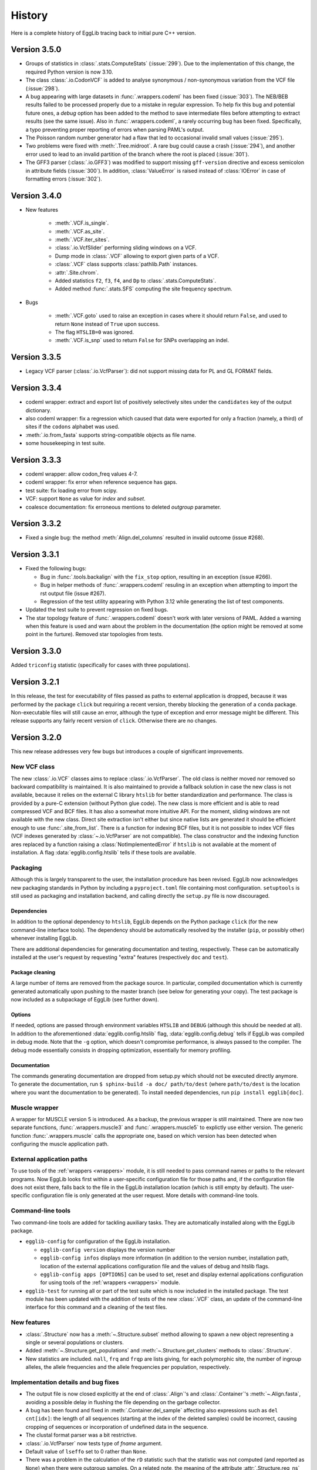 *******
History
*******

Here is a complete history of EggLib tracing back to initial pure C++
version.

=============
Version 3.5.0
=============

* Groups of statistics in :class:`.stats.ComputeStats` (:issue:`299`).
  Due to the implementation of this change, the required Python version
  is now 3.10.

* The class :class:`.io.CodonVCF` is added to analyse synonymous /
  non-synonymous variation from the VCF file (:issue:`298`).

* A bug appearing with large datasets in :func:`.wrappers.codeml` has
  been fixed (:issue:`303`). The NEB/BEB results failed to be processed
  properly due to a mistake in regular expression. To help fix this bug
  and potential future ones, a *debug* option has been added to the
  method to save intermediate files before attempting to extract results
  (see the same issue). Also in :func:`.wrappers.codeml`, a rarely
  occurring bug has been fixed. Specifically, a typo preventing proper
  reporting of errors when parsing PAML's output.

* The Poisson random number generator had a flaw that led to occasional
  invalid small values (:issue:`295`).

* Two problems were fixed with :meth:`.Tree.midroot`. A rare bug could
  cause a crash (:issue:`294`), and another error used to lead to an
  invalid partition of the branch where the root is placed
  (:issue:`301`).

* The GFF3 parser (:class:`.io.GFF3`) was modified to support missing
  ``gff-version`` directive and excess semicolon in attribute fields
  (:issue:`300`). In addition, :class:`ValueError` is raised instead of
  :class:`IOError` in case of formatting errors (:issue:`302`). 

=============
Version 3.4.0
=============

* New features

    * :meth:`.VCF.is_single`.
    * :meth:`.VCF.as_site`.
    * :meth:`.VCF.iter_sites`.
    * :class:`.io.VcfSlider` performing sliding windows on a VCF.
    * Dump mode in :class:`.VCF` allowing to export given parts of a
      VCF.
    * :class:`.VCF` class supports :class:`pathlib.Path` instances.
    * :attr:`.Site.chrom`.
    * Added statistics ``f2``, ``f3``, ``f4``, and ``Dp`` to
      :class:`.stats.ComputeStats`.
    * Added method :func:`.stats.SFS` computing the site frequency
      spectrum.

* Bugs

    * :meth:`.VCF.goto` used to raise an exception in cases where it
      should return ``False``, and used to return ``None`` instead of
      ``True`` upon success.
    * The flag ``HTSLIB=0`` was ignored.
    * :meth:`.VCF.is_snp` used to return ``False`` for SNPs overlapping
      an indel.


=============
Version 3.3.5
=============

* Legacy VCF parser (:class:`.io.VcfParser`): did not support missing
  data for PL and GL FORMAT fields.

=============
Version 3.3.4
=============

* codeml wrapper: extract and export list of positively selectively
  sites under the ``candidates`` key of the output dictionary.

* also codeml wrapper: fix a regression which caused that data were
  exported for only a fraction (namely, a third) of sites if the
  ``codons`` alphabet was used.

* :meth:`.io.from_fasta` supports string-compatible objects as file
  name.

* some housekeeping in test suite.

=============
Version 3.3.3
=============

* codeml wrapper: allow codon_freq values 4-7.

* codeml wrapper: fix error when reference sequence has gaps.

* test suite: fix loading error from scipy.

* VCF: support ``None`` as value for *index* and *subset*.

* coalesce documentation: fix erroneous mentions to deleted *outgroup*
  parameter.

=============
Version 3.3.2
=============

* Fixed a single bug: the method :meth:`Align.del_columns` resulted in
  invalid outcome (issue #268).

=============
Version 3.3.1
=============

* Fixed the following bugs:

  * Bug in :func:`.tools.backalign` with the ``fix_stop`` option,
    resulting in an exception (issue #266).
  * Bug in helper methods of :func:`.wrappers.codeml` resuling in an
    exception when attempting to import the rst output file  (issue
    #267).
  * Regression of the test utility appearing with Python 3.12 while 
    generating the list of test components.

* Updated the test suite to prevent regression on fixed bugs.

* The star topology feature of :func:`.wrappers.codeml` doesn't work with
  later versions of PAML. Added a warning when this feature is used and
  warn about the problem in the documentation (the option might be
  removed at some point in the furture). Removed star topologies from
  tests.

=============
Version 3.3.0
=============

Added ``triconfig`` statistic (specifically for cases with three
populations).

=============
Version 3.2.1
=============

In this release, the test for executability of files passed as paths to
external application is dropped, because it was performed by the package
``click`` but requiring a recent version, thereby blocking the
generation of a ``conda`` package. Non-executable files will still cause
an error, although the type of exception and error message might be
different. This release supports any fairly recent version of ``click``.
Otherwise there are no changes.

=============
Version 3.2.0
=============

This new release addresses very few bugs but introduces a couple of
significant improvements.

-------------
New VCF class
-------------

The new :class:`.io.VCF` classes aims to replace :class:`.io.VcfParser`.
The old class is neither moved nor removed so backward compatibility is 
maintained. It is also maintained to provide a fallback solution in 
case the new class is not available, because it relies on the external 
C library ``htslib`` for better standardization and performance. The class 
is provided by a pure-C extension (without Python glue code). The new 
class is more efficient and is able to read compressed VCF and BCF
files. It has also a somewhat more intuitive API. For the moment, 
sliding windows are not available with the new class. Direct site 
extraction isn't either but since native lists are generated it should 
be efficient enough to use :func:`.site_from_list`. There is a function
for indexing BCF files, but it is not possible to index VCF files (VCF
indexes generated by :class:`~.io.VcfParser` are not compatible).
The class constructor and the indexing function ares replaced by a
function raising a :class:`NotImplementedError` if ``htslib`` is not
available at the moment of installation. A flag
:data:`egglib.config.htslib` tells if these tools are available.

---------
Packaging
---------

Although this is largely transparent to the user, the installation
procedure has been revised. EggLib now acknowledges new packaging
standards in Python by including a ``pyproject.toml`` file containing
most configuration. ``setuptools`` is still used as packaging and
installation backend, and calling directly the ``setup.py`` file is now
discouraged.

Dependencies
------------

In addition to the optional dependency to ``htslib``, EggLib depends on the
Python package ``click`` (for the new command-line interface tools). The
dependency should be automatically resolved by the installer (``pip``,
or possibly other) whenever installing EggLib.

There are additional dependencies for generating documentation and
testing, respectively. These can be automatically installed at the
user's request by requesting "extra" features (respectively ``doc`` and
``test``).

Package cleaning
----------------

A large number of items are removed from the package source. In
particular, compiled documentation which is currently generated
automatically upon pushing to the master branch (see below for
generating your copy). The test package is now included as a subpackage
of EggLib (see further down).

Options
-------

If needed, options are passed through environment variables
``HTSLIB`` and ``DEBUG`` (although this should be needed at all). In
addition to the aforementioned :data:`egglib.config.htslib` flag,
:data:`egglib.config.debug` tells if EggLib was compiled in debug mode.
Note that the ``-g`` option, which doesn't compromise performance, is
always passed to the compiler. The debug mode essentially consists in
dropping optimization, essentially for memory profiling.

Documentation
-------------

The commands generating documentation are dropped from setup.py which
should not be executed directly anymore. To generate the documentation,
run ``$ sphinx-build -a doc/ path/to/dest`` (where ``path/to/dest`` is
the location where you want the documentation to be generated). To
install needed dependencies, run ``pip install egglib[doc]``.

--------------
Muscle wrapper
--------------

A wrapper for MUSCLE version 5 is introduced. As a backup, the previous
wrapper is still maintained. There are now two separate functions,
:func:`.wrappers.muscle3` and :func:`.wrappers.muscle5` to explictly
use either version. The generic function :func:`.wrappers.muscle` calls
the appropriate one, based on which version has been detected when
configuring the muscle application path.

--------------------------
External application paths
--------------------------

To use tools of the :ref:`wrappers <wrappers>` module, it is still 
needed to pass command names or paths to the relevant programs. Now 
EggLib looks first within a user-specific configuration file for those 
paths and, if the configuration file does not exist there, falls back 
to the file in the EggLib installation location (which is still empty 
by default). The user-specific configuration file is only generated at 
the user request. More details with command-line tools.

------------------
Command-line tools
------------------

Two command-line tools are added for tackling auxiliary tasks. They
are automatically installed along with the EggLib package.

* ``egglib-config`` for configuration of the EggLib installation.

  * ``egglib-config version`` displays the version number
  * ``egglib-config infos`` displays more information (in addition to
    the version number, installation path, location of the external
    applications configuration file and the values of debug and htslib
    flags.
  * ``egglib-config apps [OPTIONS]`` can be used to set, reset and
    display external applications configuration for using tools of the
    :ref:`wrappers <wrappers>` module.

* ``egglib-test`` for running all or part of the test suite which is
  now included in the installed package. The test module has been
  updated with the addition of tests of the new :class:`.VCF` class, an
  update of the command-line interface for this command and a cleaning
  of the test files.

------------
New features
------------

* :class:`.Structure` now has a :meth:`~.Structure.subset` method
  allowing to spawn a new object representing a single or several
  populations or clusters.

* Added :meth:`~.Structure.get_populations` and
  :meth:`~.Structure.get_clusters` methods to :class:`.Structure`.

* New statistics are included. ``nall``, ``frq`` and ``frqp`` are lists
  giving, for each polymorphic site, the number of ingroup alleles, the
  allele frequencies and the allele frequencies per population,
  respectively.

------------------------------------
Implementation details and bug fixes
------------------------------------

* The output file is now closed explicitly at the end of
  :class:`.Align`'s and :class:`.Container`'s :meth:`~.Align.fasta`,
  avoiding a possible delay in flushing the file depending on the
  garbage collector.

* A bug has been found and fixed in :meth:`.Container.del_sample`
  affecting also expressions such as ``del cnt[idx]``: the length of all
  sequences (starting at the index of the deleted samples) could be
  incorrect, causing cropping of sequences or incorporation of undefined
  data in the sequence.

* The clustal format parser was a bit restrictive.

* :class:`.io.VcfParser` now tests type of *fname* argument.

* Default value of ``lseffo`` set to 0 rather than ``None``.

* There was a problem in the calculation of the ``rD`` statistic such
  that the statistic was not computed (and reported as ``None``) when
  there were outgroup samples. On a related note, the meaning of the
  attribute :attr:`.Structure.req_ns` is changed and
  :attr:`.Structure.req_no` is dropped. This is done without deprecation
  because these members are of limited use at the API level.

* A problem of the GFF3 was fixed: GFF3 files which had `start_codon`
  and `stop_codon` qualifiers with a phase, and `codon_id` or
  `codon_number` qualifiers (all of these at the level of a segment)
  were reported as a formatting error. Incidentally, the line number of
  error messages of the GFF3 parser has been fixed (there was an offset
  of 1).

* New tests found that the iterator :func:`.tools.orf_iter` was not
  working properly, so it has been fully reimplemented. Results of this
  tool and other ORF tools might differ but now they should be more
  reliable. The order of ORFs is also modified.

------------------------------
Changes in makeblastdb wrapper
------------------------------

Due to the evolution of underlying software, we do not enforce backward
compatibility of wrapper tools. The :func:`.wrappers.makeblastdb` is
changed:

* removal of the *gi_mask* and *gi_mask_name* option because, once
  triggered, they caused a difficult to fix error of ``makeblastdb``.

* default of *blastdb_version* upgraded from 4 to 5.

=============
Version 3.1.0
=============

Fixed bugs:

* :func:`.random.normal_bounded` did not process its arguments.

* Relative paths passed as BLAST database were not working.

* If an exception occurred in :meth:`.Align.add_sample` (or :meth:`.Container.add_sample`),
  the instance was left in an inconsistent state.

* There was a bug in the :func:`.wrappers.codeml` function, which did not
  use the :class:`.Tree` class with correct arguments.

Additions:

* Added the helper function :func:`.struct_from_iterable`.

* Added a way to use :meth:`.Align.extract`
  (using a :class:`.ReadingFrame`).

* Added :py:obj:`~.alphabets.binary` alphabet.

Improvements:

* Optimization of genotypes identification if ploidy is 1 (skipping
  unnecessary processing).

* Fasta exporting raises an exception when group labels contain the
  character used as label separator.

* Clustal wrapper supports protein sequences.

For the test suite:

* An excessively stringent condition in unit tests (causing occasional
  hanging) was lifted in ``test_bernoulli_T`` and ``test_binomial_T``.

* Compatibility with Python 3.10.

===========================
From version 2 to version 3
===========================


A large number of changes have been introduced when moving from version
2 to version 3. While functionalities have been extended, a lot of
changes aim to improve efficiency.

* EggLib ported to Python 3.

* The **C++ library** has been extensively rewritten, essentially to
  improve efficency.

  * There is no longer any out of bound checking at any place (with very
    few exceptions), meaning that the library is not safe anymore to use
    for C++ applications. The reason is that out of bound checking are
    done for arguments to the Python layer.

  * The pseudorandom number generator has been replaced by the
    Mersenne Twister algorithm. This algorithm has sufficient complexity
    for research purposes (but not for critical applications such as
    cryptography), and it is faster.

  * The old :class:`Container`, :class:`Align`, :class:`CharMatrix`, and
    :class:`DataMatrix` classes are replaced by a single
    :class:`DataMatrix` class that holds integer values only.

  * Several levels of structure. They are not required to be nested.

  * The Fasta parser does not allow any characters before the first >
    character. Empty files are no longer silently supported. There is
    no checking at reading time. The Fasta formatter has additional
    options.

  * Added classes to read VCF and GFF3 files.

  * Some changes in exceptions (:class:`EggInvalidCharacterError` is
    replaced by :class:`EggInvalidAlleleError`, among others).

  * A :class:`GeneticCode` class is added.

  * Main changes in the coalescence simulator are: changed interface,
    continuous segment for recombination, delayed samples, recombination
    rate changes, possibility to change parameters without building new
    instances.

  * Diversity statistics utils went through many changes: a
    :class:`Filter` class controls the list of valid allelic values.
    The analysis of data goes through site-based classes (:class:`Site`
    and :class:`SiteDiversity`, but there is also a class
    :class:`CodingSite` managing a codon-encoding triplet of sites),
    new statistics are added (Weir and Cockerham analysis of genetic
    variance with 1, 2 or 3 levels), Jost's D, allelic richness and
    the linkage disequilibrium statistic rD for microsatellites, Fis
    based on the observed heterozygosity, Fu and Li's statistics, Fu's
    F, ZnS, Wall's B and Q, Ramos-Onsins and Rozas's statistics, Rozas's
    Za and ZZ, EHH statistics.

  * Coding diversity analysis is reimplemented to remove the dependency
    on Bio++ and improve efficiency and consistency.

    * Random using Mersenne Twister algorithm.

* Create of a :class:`.Site` class and alphabets (instead of filters
  which were used during polymorphism analysis). A :class:`.Structure`
  class is introduced to manage explicitly sample structure (and allow
  using of alternate structures).

* The :class:`.Align` and :class:`.Container` classes are kept as
  constant as possible, but several significant changes have been done.

    * It is not possible to pass a file name to the constructor to
      initialize the object from a Fasta file. One must now use the
      function :func:`.io.from_fasta`.

    * The interface classes that manage access to data are extended to
      manage sequences and list of group labels. They are named
      :class:`.SampleView`, :class:`.SequenceView`, and :class:`.GroupView`.

    * Data items are always integers, but input as ASCII strings is
      allowed, and some methods are designed to export strings.

    * There is nore a direct :meth:`polymorphism` or :meth:`polymorphismBPP`
      method. One must use the :mod:`stats` module.

    * There is a single :meth:`~.Align.fasta` method allows to
      either generate a Fasta-formatted string or write it to a file.

    * A bunch of new methods are added, adding functionality and
      user-friendly access and edition tools using proxy classes. The
      underlying implementation of data is hidden and the polymorphism of
      data types (numerical, characters or strings) is transparent.
      
* In :mod:`!tools`, added a class handling all genetic codes.

* The :class:`.Tree` is improved: improved iterators (two different
  iterators are provided: :meth:`.Tree.breadth_iter` and
  :meth:`.Tree.depth_iter`, possibility to extract a subtree.

* A :mod:`!io` module is created with Fasta parsing methods, and new
  :class:`.VcfParser` and :class:`.GFF3` classes. Sequence-by-sequence
  parsing iterator; no data allowed before first >. The labelling system
  for groups is modified and extended. Labels are treated as strings.

* Diversity statistics are included in a new :mod:`stats` module which is
  designed to maximize object reuse (therefore improving efficiency). At
  the moment, a class named :class:`.ComputeStats` manages most
  statistics. Another class :class:`.CodingSite` is added, which allows
  to extract synonymous and non-synonymous and compute all available
  statistics on either of them. Many statistics
  are added, including Weir and Cockerham statistics, ``A``, ``He``
  (for sites), ``D`` of Jost``, allele status, site variance, ``R``, ``r_D``,
  statistics from Zeng *et al.* 2006, Fu and Li, ZnS, Li 2011,
  Ramos-Onsins and Rozas 2002, Wall's ``B`` and ``Q``, Rozas's Za and
  ZZ, Kelly’s test of neutrality, EHH. Ti and Tv. For Fay and Wu's H,
  changes of sample size due to missing data is taken into account when
  possible. Conversion to genotypes is supported.

* All wrappers are designed as function (but for the moment, only a few
  are implemented). The paths are managed by a dedicated class behaving
  like a dictionnary that supports both runtime and permanent
  specification of paths to run external paths.

* The coalescence simulator is also extensively changed.

    * A single class is proposed to manage all parameters and
      simulations (:class:`.ComputeStats`).

    * Replications are now more efficient, especially if the method
      :meth:`.ComputeStats.iter_simul` is used. It is also possible
      to compute statistics automatically from simulated datasets and
      to change parameters between repetitions.

    * New features are included (such as delayed samples and change of
      recombination rate during simulations).

    * Some historical events are removed and the number of populations
      is required to be constant during a simulation (making indexing of
      populations more logical if events occur), but all models that
      could be implemented before can still be implemented using given
      combinations of currently available features.

* In the :mod:`!wrappers` module, a few functions are exposed to manage
  application paths. All wrappers are updated to latest versions of the
  programs (and in some case extended to accomodate all options).

* Removed the modules :mod:`fitmodel` (ABC tools) and :mod:`utils`
  (directly executable commands).

* A unit test package has been included.

=====================================
Early version 3 intermediate versions
=====================================

**3.0.0b8** -- 2016-07-17

    Changes:

    * :data:`.stats.filter_nucl` is renamed :data:`.stats.filter_dna`.

    * Refactoring of the :mod:`.stats` module:

        * The class :class:`.SiteFrequency` was inherently ambiguous, so
          it is replaced by :class:`.Site` and :class:`.Freq` which help
          clarify the design. The `stats` module provides methods to
          instanciate both directly from user-provided data, :class:`.Align`,
          or each other.

        * The interface of :class:`.Structure` is modified. The previous
          design was also exceedingly flexible, thereby confusing. Now
          `Structure` is required to have all levels defined (clusters,
          populations, and individuals) but it is possible to bypass them
          (place all populations in a single cluster, all individuals in
          a single population, or, to make haploid data, make individuals
          with a single item each). To method used to create a `Structure`
          are moved to the level of the `egglib.stats` module (:func:`.egglib.stats.struct_from_dict`
          and :func:`.egglib.stats.struct_from_labels`). The former is equivalent to
          :meth:`.Structure.from_dict` but you need to specify a single dictionary
          for all data. Created more convenient :func:`.egglib.stats.struct_from_samplesizes`.

        * :class:`.ComputeStats` is also modified accordingly. The changes should
          be less significant but they can be still annoying if you have code
          running. :meth:`.ComputeStats.add_stat` is renamed as
          :meth:`.ComputeStats.add_stats` (and it allows you to pass several
          statistics names). The structure and the filter must be passed
          as argument to :meth:`.ComputeStats.process_align` and not
          :meth:`.ComputeStats.configure`. This method now always compute
          average of statistics. To get per-site statistics, you must call
          :meth:`.ComputeStats.process_site` for all sites. This method
          :meth:`.ComputeStats.process_site` and :meth:`.ComputeStats.process_freq`
          can compute statistics from individual sites, and there is also
          :meth:`.ComputeStats.process_sites` that can process a list of sites.
          All of those methods take a *no_return* argument that allows you to
          process several sites/alignments before computing statistics over all of
          them.

**3.0.0b7** -- 2016-05-11

    Bug fixes:

    * The method :meth:`.ComputeStats.process_site` was ignoring allele
      status (number of fixed alleles, etc.) when requested. Thanks to
      Tatum Mortimer for reporting this bug.

    * The "number of fixed differences" statistic was incorrectly named.
      It actually corresponded to the number of fixed alleles. A fixed
      difference between a pair of populations is when population 1 is
      fixed for allele A and population 2 is fixed for allele B, and this
      accounts for two fixed alleles. Now there are two statistics:
      ``numF`` (number of fixed differences, that is when one allele is
      fixed in one population and another allele is fixed in the other
      population), and ``numFA`` (number of fixed alleles, which counts
      all cases when one allele is fixed in a population but absent in
      the other, regardless of whether the other population is
      polymorphic).

    * The method :meth:`.Simulator.simul` was not actually making a deep
      copy of the simulated data object, causing an error if the
      simulator was deleted and the :class:`.Align` deleted (the data
      could be overwritten), or if new simulations were run. Now a deep
      copy is made as described in the documentation.

    * The :meth:`create` method of :class:`.Align` and :class:`.Container`
      did not get outgroup samples.

    Changes:

    * The method :meth:`.ComputeStats.process_site` now silently accepts
      empty lists of arguments. Before, an error was caused.

    * The :meth:`iter` method of :class:`.Align` and :class:`.Container`
      is renamed :meth:`iter_samples`.

**3.0.0b6** -- 2016-05-04

    Bug fixes:

    * The bug :meth:`.ComputeStats.process_align` in the previous
      version is fixed.

    * The value of ``Gst``, ``Gste``, and ``Hst`` was incorrect. In fact,
      the correct value could be computed as one minus the reported
      values for all three statistics in the previous version.

    * The PhyML wrapper was not compatible with earlier versions of
      PhyML (starting from 3.2). The wrapper is now tolerant regarding
      the .txt extension of output file of the program.

    * Installation method for MacOSX is updated. The previous method
      would overwrite permissions and owner of previously existing
      directory (which is a problem since the full path of the EggLib
      module was included in this archive). A, probably, worse problem
      is that this method made assumptions over the location of the
      Python installation. The new method is an *ad hoc* script which
      manually installs the module in a hopefully appropriate site-package
      directory. Feedback is welcome.

    Changes:

    * Both :meth:`.Align.encode` and :meth:`.Align.rename` (applies also
      to the equivalent methods of :class:`.Container`) support an
      argument to include the outgroup samples.

    * :meth:`.Align.rename` and :meth:`.Container.rename` return the
      number of rename operations.

    * Added an ``outgroup`` option to :class:`.coalesce.Simulator`
      to automatically move a given population to the outgroup.

    * Added :meth:`.stats.ParamList.mk_structure` method.

    * Few corrections in the documentation of options to the
      :mod:`.coalesce` module.

    * Removed the population-to-individuals flag of :class:`.Structure`
      (now it is as if it were always ``True`` when appropriate).

**3.0.0b5** -- 2016-04-20

    It is now possible to pass :class:`.SiteArray` instances to
    :meth:`.ComputeStats.process_align`. However this caused a bug that
    prevents :meth:`.ComputeStats.process_align` to work
    properly if a :class:`.Structure` is passed. To work around, first
    call :meth:`.ComputeStats.set_structure` with the :class:`.Structure`
    object than then :meth:`.ComputeStats.process_align` without the
    alignment only.

**3.0.0b4** -- 2016-04-13

**3.0.0b3** -- 2016-03-22

**3.0.0b2** -- 2016-03-18

**3.0.0b1** -- 2016-03-18

    The Python module is completed. EggLib 3 is now in beta mode and
    bugs are being fixed while missing functionalities are being
    implemented.

**3.0.0a** -- 2014-09-23

    Preliminary (alpha, for testing purpose only) release of the version
    3. This package contains the C++ new library and a stub Python
    package providing the updated ``Align`` and ``Container`` classes
    and an executable module implementing the coalescence simulator
    ``coalesce``.

================
Earlier versions
================

**2.1.11.** 2016-03-04

    Fixed a bug in eggcoal that caused an exception, with error messages
    stating that EggLib was unable to open (actually, in that case,
    create) a file.

**2.1.10.** 2015-03-23

    Ported to Bio++ 2.2.0. The new version is not compatible with
    previous versions of Bio++: the management of alphabets and genetic
    codes is modified.

    In :class:`ParamSet` (of the C++ library): the method :meth:`reset()`
    previously restored objects to 0 population (instead of 1).

**2.1.9.** 2014-10-04

    Bug fix: the ``staden()`` parser (and consequently the
    ``staden2fasta`` command) had an error that shifted sequences that
    would start *after* the first sequence finished.

**2.1.8.** 2014-09-23

    This is bug fix release fixing the following major problem that
    affected everyone using the summary statistics sets TPS, TPF and TPK
    (chiefly using ``abc_sample``). The error was that the program used
    population Pi for the last locus only (ignoring all previous ones).
    The three summary statistics sets are fixed.

**2.1.7.** 2013-11-07

    This version fixes the following minor problems:

        - eggstats: fixed two missing colons in program output (for Bio++ stats).
        - The archive egglib-htmldoc-2.1.6.tar.gz was actually a bzip2 archive.
        - egglib-cpp's configure script has been modified to detect more consistently the GSL library. If you have trouble to get it detected, please contact us. (Thanks to Jérôme Gouzy.)
        - The setup.py script takes clags=X and lflags=Y arguments to add X and Y as extra compile and link flags to compilation command lines.

    There was a more serious problem in tools and polymorphism analysis: there was a problem with genetic code specification--the code argument was ignored in some cases.

**2.1.6.** 2013-04-22

    egglib.cpp is modified to support Bio++ version 2.1.0.

**2.1.5.** 2013-09-20

    This version makes the following minor changes:

        - [backalign] tools.backalign() does not crop stop codons out of coding sequences any more.
        - [codalign] the codalign command takes a flag to prevent cropping stop codons out of coding sequences.
        - [fitmodel] the demographic models all accept a random object in order to control the random number chain (in the generate function)

    This version also corrects the following bugs or errors: 

        - [fitmodel] the documentation of the ABC model SM had incorrect parameter order THETA, DATE, MIGR, [RHO] (correct is THETA, MIGR, DATE, RHO)
        - [utils] the seeds argument of ABC simulation commands did not control the random generator objects used by demographic models

**2.1.4.** 2013-09-04

    This version fixes the following serious bug:

        - [diversity] the Fst/Kst/Gst/Hst/Snn statistics might be computed incorrectly if outgroup sequence were not placed at the end of the file (thanks to Emmanuel Reclus).

    This version fixes the following minor bugs:

        - [Codeml] the wrapper was failing to import site probability for models M1a, M2a, M8a and M8 if the reference was a gap (if the first position reference was a gap, a crash occurred; otherwise, the site probability table was truncated from the first gap position and on) (thanks to Nathalie Chantret).
        - [matcher] a ValueError was fixed.

    This version makes the following minor changes:

        - [Random] the seed1 and seed2 getters become const.
        - [Codeml] the wrapper now exports a `np` key (the number of parameters).
        - [fitmodel] a new prior type is added (PriorParser).


**2.1.3.** 10/02/12

   This version fixes the following bugs:

        - [fitmodel, abc_sample] the statistics set TPF was repaired (it is also modified compared to its previous definition).
        - [Align.phylip, wrappers.nj] the phylip converter of Align had a bug and has been repaired and rewritten.
        - [tools] a non-ASCII character was accidentally inserted in a comment in tools.py, preventing the package to load on at least some systems.


**2.1.2.** 08/02/12

   This version fixes the following bugs:

        - [eggstats] the option ``groups`` was ignored (the default value was always used).
        - [SitePolymorphism, data.Align.polymorphism, eggstats, etc.] non polymorphic sites were not considered as orientable: as a result, the number of orientable sites was always incorrectly reported as <= S.
        - [fitmodel, abc_sample] model AM was incorrectly implemented, leading to invalid results.

    This version incorporates the following improvements:

        - [eggstats] the option ``outgroup`` is added, as well as a few statistics.
        - [fitmodel, abc_sample] added summary statistics set SDZ

    Note on interface changes:

        - [eggstats] one additional option.
        - [eggstats] if you parse eggstats's output, beware that statistics have been added, the order is changed and some statistics might be skipped if you set the ``groups`` option to ``no``.


**2.1.1.** 26/01/12

   This version fixes a single bug: in eggcoal, the default number of threads could be smaller than the number of CPUs under some conditions. The links are updated following the move from the seqlib to egglib sourceforge project.

**2.1.0.** 24/01/12

    Version 2.1.0 is a preliminary version of the 2.1 release that will include an additional round of interface-changing changes. The changes listed below are mostly bug-fixes.

    - :class:`~egglib.Align` and :class:`~egglib.Container` method :meth:`find` now returns ``None`` instead of -1 when the specified name is not found.
    - There were a few mistakes in the documentation included in the file apps.conf.ini.
    - In the documentation of the command *ungap*, the word "newick" was incorrectly used instead of "fasta" (when specifying the format of the input file).
    - Some other minor documentation fixes.
    - The documentation of the :class:`~egglib.Align` method :meth:`~egglib.Align.matrixLD` has been completed.
    - The method :class:`~egglib.simul.coalesce` now returns `~egglib.SSR` instances instead of `~egglib.Align` if the number of alleles specified in the mutator if above 4.
    - A flag *forceSSR* is added to the method :class:`~egglib.simul.coalesce`.
    - All classes of the *data* module are converted to new-style classes.
    - In `~egglib.SSR`, when using the load method, population labels were not changed to strings.
    - `~egglib.SSR` improvements: addition of a ``str()`` method and ``str()`` support (string formatting), and addition of the :attr:`~egglib.SSR.indiv2pop` mapping data member.
    - When :meth:`egglib.Align.polymorphism` and :meth:`egglib.Align.polymorphismBPP` are unable to compute a statistics, the corresponding key in the returned dictionary is given a ``None`` value (rather than not reporting the statistic at all).
    - A check is added in ABC regression method to prevent attempting to fit data files containing model labels.
    - :meth:`Align.remove` in egglib-cpp was returning the length of the alignment instead of the new number of sequences.
    - An error lied in the low-level Edge class of the coalescent simulator, potentially generating errors when formatting newick string from ancestral recombination graphs and, potentially, skipping some mutations.
    - A tiny change is made to the error message shown by :class:`EggInvalidCharacterError`.
    - In the C++ library, :meth:`HaplotypeDiversity.haplotypeIndex` nows performs out of bound checking.
    - :meth:`LinkageDisequilibrium.correl` generated invalid results due to a bug.
    - tMRCA values obtained by the :class:`Ms` class of *egglib-cpp* are changed to double type (previously, they were float, what could cause rounding shifts when accessing them from Python).
    - :meth:`~egglib.Align.shuffle` had a bug.
    - :meth:`~egglib.Align.simErrors` is not available for :class:`~egglib.Container` instances anymore (for which it was not working).
    - The stability of :class:`~egglib.SSR` is improved in case of empty data sets and when importing haploid data sets.
    - The stability of the parser and extractor of :class:`~egglib.TIGR` has been improved.
    - The stability of the parser of :class:`~egglib.GenBank` was improved.
    - The meaning of :meth:`~egglib.GenBankFeature.qualifiers` of :class:`egglib.GenBankFeature` is changed (the previous version was incorrect).
    - :meth:`~egglib.GenBankFeature.rc` of :class:`egglib.GenBankFeature.rc` doesn't require an argument anymore.
    - Errors corrected in :class:`~egglib.GenBankFeatureLocation` methods to add sub-locations.
    - Fixed a bug in :class:`~egglib.Tree` method to set branch lengths.
    - Error fixed in :class:~egglib.Tree.frequency_nodes`.
    - :class:`~egglib.wrappers.BLAST` doesn't accept containers with duplicated names anymore.
    - Errors have been fixed in :meth:`egglib.Tree.get_nodes_re`, :meth:`egglib.TreeNode.set_branch_from` and :meth:`egglib.TreeNode.set_branch_to`.
    - The Clustal alignment format parser in :meth:`~egglib.tools.aln2fas` has been fixed and improved.
    - The :meth:`~egglib.tools.staden` was interpreting the fname as a Staden string. It is now possible to use both mode (read from file or from a string).
    - An error was fixed in :meth:`~egglib.tools.get_fgenesh`.
    - In :class:`~egglib.tools.Mase`, only ingroup sequences are imported (previously, outgroup sequences were imported at the instance level but not in the internal :class:`~egglib.Align` instance. The species name (*species* attribute) is stripped.
    - :meth:`~egglib.tools.longest_orf` now takes an option to specifies the minimal length of the returned ORFs. The default value is 1 codon, meaning that single stop codons are no longer returned by default.
    - Error management in :meth:`~egglib.tools.rc` is slightly modified.
    - :meth:`~egglib.tools.ungap` now takes an option for ignoring gaps in the outgroup sequence(s).
    - Bug fixed in :meth:`~egglib.tools.GeneticCodes.index`.
    - There was a bug in :meth:`~egglib.tools.motifs`: the position of reverse hits was incorrect.
    - :meth:`~egglib.tools.locate` returns ``None`` (instead of -1) for motifs not found.
    - :meth:`~egglib.tools.ReadingFrame.exon` of :class:`~egglib.tools.ReadingFrame` now returns ``None`` if the position is not in an exon.
    - :class:`~egglib.tools.Updater` now always shows null remaining time when "done" gets larger than "expected".
    - :meth:`~egglib.tools.wrap` is slightly improved.
    - The ms wrapper support the "prob" line that appears in ms output when both theta and the number of segregating sites have been specified.
    - The ms wrapper support the tree line(s) that appear in ms output when it has been requested, and adds a list of :class;`~egglib.Tree` instances to the returned instances under the name ``trees``.
    - BLAST wrappers are slightly improved.
    - The clustalw wrapper and parser have been improved to support the current version of the program.
    - :meth:`~egglib.wrappers.clustal` and :meth:`~egglib.wrappers.muscle` now attempt to preserve group labels and as a result no longer support duplicates in continers. They now take a *nogroup* flap to disable this feature.
    - The following stability issues have been fixed in :class:`~egglib.wrappers.Codeml`: regular expressions sometimes failed to catch some beta parameters; the number of classes of M8a/M8 models was incorrectly reporter as incorect when the number of categories was not default; and, for models A0, A and nW, the class did not checked that the tree has labels beforehand.
    - The following stability issues have been fixed in :class:`~egglib.wrappers.Primer3`: "primer not found" messages could occur when lower-case sequences were passed (the comparison are case-dependent - now the sequence is automatically converted to upper case), and when modifying the primer3 parameter relative to the primer first base index (previously, the class did not take this into account when locating the primer).
    - The member *nMutations* was missing from :class:`~egglib.egglib_binding.DataMatrix` instances returned by :meth:`~egglib.simul.coalesce`.
    - The option *randomAncestralState* of mutators of the :mod:`~egglib.simul` module was broken.
    - Modification in eggcoal: the program takes a "suffix" option and the "prefix" option can be skipped using a backlash character. The underlying variable _fastaPath becomes _fastaPrefix for clarity.
    - eggcoal is also parallelized an accept a max_threads option.
    - The command `abc_sample` now supports parallel computing. See the `max_threads` option. The `step` option is removed.
    - phyml (both function and utils command) allows to set the starting tree without fixing the topology.
    - small bugs fixed in IMn, IMG, IMiG, IMiGn and DOM (with recombination) demographic models.
    - The ABC summary statistics stats JFS yielded invalid results.
    - The `command` abc_psimuls now manages simulations without mutations (they previously caused an error). Missing statistics (such as those that are undefined when no polymorphism, or those that are not available) are now replaced by "None".
    - The function :meth:`~egglib.utils.execute` of the :mod:`~egglib.utils` module can be run directly to execute utils commands from python (as normal functions).
    - There was a bug in command `concatgb`'s default value for option "spacer".
    - Command `consensus` did not accept separator of length 1 (the separator must be a single character).
    - The :meth:`~egglib.Align.consensus` method of :meth:`~egglib.Align` is made more restrictive: only IUPAC characters are accepted. It returns an alignment gaps only if the gap is fixed (previously it returned a gap when there was at least one gap in the column).
    - In `extract_clade` command, nodes that have a support value equal to the threshold were rejected instead of accepted.
    - In `extract_clade` command, nodes that did not have labels were not supported when the threshold option is used.
    - In the `family` command, BLAST failed when the source sequences were proteins (because the data were cleaned assuming they were nucleotides).
    - In the `interLD` command, the output file had "file 1" twice.
    - :meth:`~egglib.tools.locate` is changed. Ambiguity characters are now allowed in the target sequence and, importantly, exact matches are found in priority (in order to fasten searches).
    - Command `staden2fasta` had a bug that prevented it from reading any file.
    - In the coalescence simulator, if the length of the tree is 0 (no samples), there will be no mutations regardless of the fixed number of mutations (previously, a bug occurred when a fixed number of mutations was requested with no samples).
    - A copy constructor is added to Mutator (in egglib-cpp).
    - A test subpackage is added to the Python package. It is included in the distributed version although it has not be designed to be routinely used by end-users (it has minimal documentation, a crude reporting system and generates local temporary files in the current directory, so it might deletes user's files if they happen to have the same name as one of the temporary file names used). This test package helped detect most of the bugs listed above.

**2.0.3.** 07/10/11

    This version incorporates a number of minor changes:

        - Small changes:
            - The utils command phyml accepted an option ``add_model`` that was meaningless (and ignored). It is now removed.
            - eggstats and the egglib script (or ``python -m egglib.utils``) now reports the version number in the default manual page.
            - eggcoal takes a --version or -v option to print out the version number.

        - Implementation changes:
            - The C++ Fasta parser now provides methods that append
              sequences to an existing :class:`~data.Container`.

        - Fixed bugs:
            - :class:`~data.Container` could not instanciate from strings.
            - The *clean* command of egglib-py setup.py was broken and
              caused an error.
            - The method :meth:`Convert.Align` and the program *eggcoal*, when running with a fixed alignment length and 
              using default mutation positions, failed to sort the mutation positions leading to either incorrect positions
              (they were clustered to the right-hand end of the alignment) or an error.


**2.0.2.** 16/09/11

    The change below fixes an error in the calculation of a statistic:

    - Fixed an error in the calculation of ``triConfigurations`` (some patterns were counted several times).
    - ``triConfigurations`` now ignores sites that have 0 sequence in either of the populations.

    The changes below are fixes corresponding to crashes or errors:

    - Fixed an error that prevented data.Align.polymorphismBPP from running.
    - Added an inclusion to the SWIG interface that was necessary for compiling the Python module on a least one system.
    - :class:`tools.Primer3` (and consequently the utils command sprimers) was broken with recent versions of the program. Now updated to primer3 version 2.2.3.
    - Fixed an error that resulted in a crash when displaying help for utils commands (under Windows and source version only).
    - The ABC class and the abc_fit commande were unable to compute threshold/perform rejection when at least one statistic was not variable; now they still are unable to do so, but report an informative message error.
    - abc_sample (linked to a method of both Prior type) now takes an argument "force_positive" that enforces that drawn parameter values are >=0 (an error is thrown if no positive value is found after a fixed number of tries).
    - Documentation of executable commands (``python -m egglib.utils concat`` for example) caused a crash on Windows installations.
    - In the coalescent simulator, the case when M=0 preventing simulations to complete was not handled properly (an incorrect error message was issued).
    - The stability of :meth:`wrappers.Primer3.find_primers` was improved (some errors occurred, typically with repetitive sequences where primers could be found at multiple positions in sequences).
 
    The changes below are minor improvements:

    - The function for adding models to the ABC analysis is modified.
      Now the model must be specified as a class with the same name as the module.

    The changes below are corrections to the names of statistics reported by :meth:`~Align.polymorphism()`:

    - ``Polymorphisms`` is renamed ``pop_Polymorphisms``.
    - The following statistics are reported: ``pair_CommonAlleles``, ``pair_FixedDifferences``, ``pair_SharedAlleles``, ``pop_SpecificAlleles``, ``pop_SpecificDerivedAlleles``.
    
    Some statistics are now no longer returned by both :meth:`~Align.polymorphism()` and :meth:`~Align.polymorphismBPP()`
    depending on the values of other statistics. For example ``thetaW`` and ``Pi`` are no longer returned if ``lseff`` is 0
    and ``D`` if ``S`` is 0. This is clearly documented in the documentation of both methods.
    
    In addition, several typos were corrected in the documentation.
    
**2.0.1. Windows pre-compiled modules** - 11/04/11

    - The code from the egglib script is moved to egglib.utils.execute.
    - egglib.utils is executable (as an alias for the egglib script).
    - egglib.utils.commands is created to hold all executable command
      classes.

**2.0.1** - 26/04/11

New major release. The interface is modified in depth. A few of the
many changes are higlighted below:

    - The name of the package is changed from SeqLib to EggLib to
      avoid confusion with other seqlib packages in the same field.
    - The C++ library is formally distinct (``egglib-cpp``).
    - Two separate C++ programs (``eggstats`` and ``eggcoal``) are
      also separated from the rest.
    - The remainder is the Python module, ``egglib-py``, whose structure
      is slightly modified: ``toolkit`` becomes ``tools`` and ``utils``
      functions cannot be called anymore from Python code (not easily
      at least).
    - Classes ``Container``, ``Align``, ``Tree`` and ``GenBank`` are
      extended and improved (and their names take capitals). In
      particular, polymorphism analysis is performed though ``Align``
      methods. They all have more powerful iteration methods. A ``SSR``
      class is added.
    - Additional genetic code are supported for translations.
    - Ported to Bio++ version 2.
    - The ABC module was rewritten, and made more easy to extend. The
      regression steps are performed at the C++ level and is more
      efficient (supports very large data files).
    - Interactive commands are standardized under a common interface
      controlling parameter input and documentation.
    - The C++ coalescent simulator is rewritten and now includes
      recombination, microsatellite and finite site mutation models.
    - The Python interface to the C++ coalescent simulator is
      redesigned to make it more easy to handle.
    - The extension module (binding to ``egglib-cpp``) now uses SWIG and
      doesn't require any external dynamic library.
    - The building process is based on autotools for the C++ packages
      and on distutils for the Python package.
    - Documentation using sphinx.
    - Many more changes not documented: please refer to the
      documentation when migrating from seqlib to EggLib.

**1.6** - 02/07/10

This version cumulates several bug fixes and additions. Rule H is
modified (single backward compatibility change) and rule I is added.
(These rules use the frequency spectrum; type
``$python -m seqlib.run abc_stats`` to know more. Note that rule I
automatically implies a missing data threshold of 0.70.). Among bug
fixes, a problem occurred with haplotype analysis when the outgroup was
not at the last position (resulting in memory crashes and possibly in
erroneous computation of statistics K, Hd and Fst estimators based on
haplotypes).

**1.5** - 26/11/09

More minor improvements and bug fixed. The change log is, unfortunately
unavailable but notable changes are the addition of stat rule H to the
ABC scheme (using the allele frequency spectrum as rejection/regression
criteria) and the removal of a bug in the coalescent simulator (that led
to the duplication of simulations without polymorphism under a certain
combination of options).

**1.4** - 24/10/09

Few minor improvements: The command ``abc_psimuls`` accepts an option
"excludefixed" that allows discarding simulations with S=0 for computing
the P-values of D, H and Z statistics. The rule G is changed.

**1.3** - 23/10/09

One important bug fix and one addition.

BUG FIX: Migration times were incorrectly drawn in the coalescent
simulator. The source code line doing that was accidently deleted!

ADDITION: addition of one set of statistics to the ABC system, allowing
to use thetaW, Pi, Snn and their respective coefficient of variation in
order to fit structure population models.

**1.2** - 06/10/09

With respect to version 1.0, this version fixes bugs and introduces
candidate features. The first bug listed led seqlib to output incorrect
results. Thanks to Sonja Kujala and Thomas Källman for helping solving
these problems.

BUG FIXES:

    - The statistics H, thetaH and Z (Fay and Wu's test) were incorrect.
      H was incorrect since version 1.0 and Z was incorrect since the
      beginning. The error was causing a deviation or an order of ~0.1
      of statistics H and Z that was consistent between simulations and
      computations from real data.

    - The method ``rempos`` (of Align and align) did not terminate
      correctly sequence strings.

    - The coalescent simulator used population indices starting at 0
      when S was 0 and from 1 otherwise. Now indices always start at 0.

    - ``abc_stats`` didn't support fixed parameters (when min=max).

    - a 'collinear matrix' error message was returned by ``abc_fit``
      when one (or more) of the statistics where not variable within the
      local region. Now, abc_fit takes an argument force that forces it
      to proceeds to the analysis in such case (as long as at least one
      statistic is variable), although it is always preferable that at
      least as many independent statistics as the number of parameters
      to estimate are available.

    - the pyinter class container had a method ``column()`` whose use
      led to a bug.

ADDITIONS

    - class ``tree`` (of toolkit) enhanced with new methods, including
      ``midroot()`` that performs automatic rooting using the midpoint
      method.
    - creation of class ``codeml``.
    - creation of function ``phyml3`` (planned to replace the class phyml
      and using PHYML v. 3).
    - creation of command ``picker`` to replace ``family`` (it is strongly
      advised to keep using ``family``).
    - new statistics in ``Polymorphism`` and ``polymorphism()``,
      including singletons.
    - member ``shuffle()`` in class ``container``.
    - argument "strict" of ````container```` classes' method ``find()``.
    - ``clustal()`` uses temporary files, allowing its use in several
      parallel instances of Python.
    - creation of the command ``interLD``, allowing computing linkage
      disequilibrium between two loci (based on haplotypes, considering
      all alleles), and test it by random permutations.

**1.1** 

No information available.

**1.0** - 07/06/09

The changes from version 0.8 are listed below. The list is unfortunately
non-exhaustive. In particular, many small interface changes and bug
fixes are not listed. The changes are grouped by subpackage:

    - ``seqlib`` (top-level)
        - A user manual is now included.
        - The utils commands must be launched through the had-oc module
          ``seqlib.run``.
        - The presence of external applications is monitored by the file
          ``config.py`` created by ``setup.py`` at installation.
        - Ported to Python 2.6 (this is now the primary target).
        - The structure is changed: the library is split into ``core``,
          ``pyinter``, ``toolkit``, and ``utils``.
        - The contents of ``pyinter`` and ``toolkit`` are both loaded
          both in the top ``seqlib`` namespace.
        - The doxygen documentation is fixed (but some formatting
          troubles remain).
        - The package is reorganized to fit to a correct Python module.

    - ``core``
        - Errors generated in seqlib.core's code systematically raise
          ``SeqlibException``.
        -  The previous ``error()`` flag system is removed.
        - ``Container``/``Align``:
            - All sequences have an integer label (supposed to indicate
              population membership).
              This modification is supported by ``IO``, ``Polymorphism``
              and ``Coalesce``.
            - The internals of both classes are reimplemented, allowing
              better performance for data access.
            - ``vslice(a,b)`` supports b>a (returns an empty alignment)
              & fixed bug : the groups were dismissed in all slices.
            - The underlying class Sequence is removed.
            - Accessors ``set()`` and ``get()`` for nucleotides.
            - An undue error was raised when the last sequence was removed.
            - ``Align::Align(unsigned int, unsigned int, char**)``: this
              function was not implemented
            - ``fget()`` replaces ``get()``.
            - ``hlice()``: the interface is changed to fix the one
              ``vslice()``.

        - Added reading modes "e" and "a".
        - ``Site``:
            - is completely rewritten, with minor interface changes.
            - The class reads the group information from the ``Align``
              objects (passed by address).
            - The header is now in ``Polymorphism.h``.
            - Did not compute ``pread()`` correctly.

        - ``Polymorphism``:
            - ``pairwise()`` is removed; one now needs to use
              ``analyze()`` with group labels.
              a bunch of group label stats (Fst, Kst, Hst, Gst, Snn and
              site pattern counters) are added.
            - analyze's option outgroup removed; one needs to specify an
              outgrup sequence using group label 999.
            - Si is removed.
            - as a general rule, stats that cannot be computed and stats
              are set to default values (0).
              That concerns per-site statistics (when no analyzable
              sites are available), stats that require an outgroup.
            - Added ``haplotype()``, ``LD()``.

        - ``VAlign``: ``clear()`` function added to ``VAlign``.
        - ``Coalesce``:
            - Options ``skipStatistics`` and ``saveAlignments``. Storage
              of ``Align`` objects.
            - Support for null mutation rate or FSS.
            - Supports simulations with only 1 sample.
            - Intercept null migraton rates as an error.
            - By default, K is 1.
            - Using "fusion" generated a bug.
            - The generator of newick trees was unstable.

        - ``Vdouble``: added.
        - ``IO``:  
            - Supports empty fasta files.
            - ``toPhyml()``: the names are limited to 30 characters.
            - Parser supports and ignores ``\r`` characters (in both
              sequences and names).
            - Added flag delete_consensus.
            - Possible to import termination (*) for proteins.

        - ``Container``/``Align``: ``ns()`` is reimplemented (using a
          class member) to speed up repetitive calls.
        - in polymorphism analysis, a conceptual error led to
          inappropriate results of He when an outgroup or missing data
          were present.
        - A couple of compilation errors are fixed (use of _N and _S symbols).
        - ``BppWrapper``: Ts/Tv is arbitrarily set to 0. if Tv=0.
        - Added class ``LDContainer``.
        - ``Staden``: supports for ``\r`` characters.
        
    - ``pyinter``
        - ``container``/``align``:
            - All sequences have an integer label (supposed to indicate
              population membership).
            - The sequence readers, writers, simulators and analyzers
              are modified accordingly.
            - Added methods ``str()``, ``missing()``.
            - added ``filter()`` method to ``align``.
            - An undue error was raised when the last sequence was removed.
            - Long integers are supported for group labels.

        - ``polymorphism()``: interface change:
            - no outgroup option anymore (the outrgroup should be one
              of the sequences of the ``align`` object, with group label
              999).
            - interpop stats are automatically computed when several
              pops are defined in the object.
            - added "haplotypes" key.
            - (BPP) Ts/Tv is arbitrarily set to 0. if Tv=0.

        - ``pairwise()`` is removed.
        - ``consensus()`` is moved to ``utils``.
        - in polymorphism analysis, a conceptual error led to
          inappropriate results of He when an outgroup or missing data
          were present.
        - ``dist()`` is removed.
        - ``interface()`` is removed.
        - ``align``:
        - ``simfasta()``:
            - added argument simErrors.
            - fasdir can be None/False.
            - returns a list.

        - ``xml``: raises exceptions in case of error.
        - ``xml`` ignore ``\r`` characters.
        - Simulators had a conflict with the name He (used for both Hd and He).
        - ``CoalesceSimulator`` renamed ``coalesceSimulator``.
        - ``msSimulator``: can compute orientation-based statistics.
        - Added ``SkipStats`` to simulators.
        - ``rlen()`` moved to pyinter.
        - Additions: ``nj()``, ``staden_consensus()``, ``muscle()``.
        - ``newick()``: supports ``\r``.
        
    - ``toolkit``
        - ``phyml``: debugged.
        - ``longest_orf()`` has been reimplemented - the external
          application getorf is no longer required. Faster.
        - The function ``rlen()`` is moved from the module seqtools.py
          to tools.py.
        - ``tree``: bug fixed in ``frequency_nodes()``.
        - ``gb``:
            - was sometimes unable to import TITLE.
            - supports any carriage return.

        - Added functions ``stats()`` and ``correl()``, and classes
          ``paml``, ``updater`` and ``timer``.
        - distribution.py is deleted.
        - ``cprimers()``, sprimers(): bug fixes and minor improvement of
          usability.
        - ``rc()``: faster implementation.
        - ``backalign()``: added option ``name_table``.
        - ``flocate()`` replaces ``locate()``. Use ``locate()`` for the
          fast (and only available) implementation.
        - ``ranges()``: supports unsorted data.
        - ``primer3``: the fixed parameters are put into string_init and
          string is reinitialized at each call to ``find()``.
        - ``isstream``: broken method ``read()``.
        - ``chisquare()``: the function was broken, and returns the
          critical value for (n+1) ddl instead of n.
            
    - ``utils``
        - The module ``tools`` is removed. The classes implementing abc
          commands are now directly in the seqlib.utils namespace.
        - ``rs`` (and other rs* commands) are removed and replaced by
          abc_* commands and a set of classes. Note that the behaviour
          of ``rs`` can be reproduced by ``abc_sample`` and ``abc_fit``
          (with regress=False).
        - Approximate Bayesian Computation: The commands ``abc_sample``,
          ``abc_fit``, ``abc_stats`` and ``abc_psimuls`` are introduced.
          ``rs`` and associated commands (``rsplot``, etc.) are removed
          and replaced by commands names ``abc_sample``, ``abc_fit``,
          etc. the abc family of commands extends the features
          previously incorporated in ``rs``, but also incorporates a
          number of modifications from version 0.8.
        - Faster implementation of the ABC discretization method.
        - Added commands: ``fasta2phyml()``, ``winphyml()``,
          ``translate()``, ``instruct()``, ``extract_clade()``,
          ``extract_nclade()``, ``infos()``.
        - ``sprimers``: significantly improved, with option additions
          and behavior change. In particular the blast check step was
          refined (with significantly improved stringency). The position
          score (3' preference) was wrong (reverted because of BLAST).
          Bug fixed (gaps were allowed in blast searches).
        - ``analyser()`` and ``stats()`` outputs Gst (and so on) -
          ``stats()`` supports group labels in input fasta file.
        - ``codalign()``: changed to support longer file names, and
          doesn't alter names anymore (spaces replaced by underscores).
          Added option "software" (can use ``muscle`` rather than
          ``clustalw``).
        - ``fasta2nexus()``: generates valid protein nexus files.
        - ``analyzer()`` becomes ``analyser()``.
        - input/output arguments syntax extended or modified for:
          ``clean_seq()``, ``clean_tree()``, ``codalign()``,
          ``concat()``, ``concatgb()``, ``extract()``, ``extract_clade()``,
          ``fasta2nexus()``, ``fasta2phyml()``, ``fg2gb()``, ``matcher()``,
          ``rename()``, ``select()`` (and others).
        - ``select()``:
            - removes the "*" wild-card.
            - the list file must use newlines as item separators.

**0.8**- 22.10.08

    - ``core`` now compiles successfully with GCC 4
    - ``tree``:
        - fixed: when several trees where imported, they were all
          accidentally merged (problem with superficial copy).
        - added: ``rename_leaves``, ``clades``, ``frequency_nodes`` methods.

    - ``Polymorphism`` and ``polymorphism`` provide the list of
      polymorphic sites
    - ``discret`` becomes ``rs_analyse`` and now produces an output
      with stats.
    - ``stats`` function added to ``utils``.
    - ``coalesce`` output was crappy (ie not supported by function ms)
      for simulations without polymorphic sites.

**(4.)0.7.2** - 16.10.08

A few improvments and bug fixes.

**(4.)0.7.1** - 16.09.08

    - pylab import generated crash when matplotlib was absent (fixed:
      the presence of matplotlib is no longer enforced)
    - useless params output by sprimers was fixed
    - Hnew of polymorphism renamed to Z
    - default values of simulators changed
    - added a trim option to discret
    - sprimers has been improved:
        - filter replaced by filter1 and filter2 (filter1 occurring before the blast step)
        - both sorting steps (before and after the blast step) were wrong

    - additions:
        - ranges, ungap, names and rename as utils commands
        - names, duplicates, contains_duplicates  and no_duplicates as fasta methods
        - translation in toolkit
        - nexus method in fasta.align and fasta2nexus command

**(4.)0.7.0** - 12.09.08

    - fasta string import extended to containers.
    - plot is depreciated replaced by
        - discret (doesn't clean up empty classes any more)
        - plot

    - align is fixed to support alignments with length = 0
    - Random seeds are now static: that means that seeds are set by the complete program.
      Previously (since 4.0.4), different objets created with less than 1 second of delay had the same seeds.
      As a result, rs simulated identical loci, resulting in increased variance of statistics and a very poor estimation.
    - rs:
        - error in time formatting after more than one day (fixed).
        - incremental counting of time (a priori, transparent change)
        - trims 0-frquency classes out of prior
        - fixed bug cause by Random error (above)
        - fixed error in SPM (M was ignored and errorly fixed at simul's default value!)
        - uses a harcoded (not in a separated file) very large prior distribution.

    - the setup.py script is radically modified:
        clean: removes object files and cleans sip
        configure: only creates a Makefile
        sip: compiles sip
        install: same as before
        The installation process should go::

            > python setup.py sip
            > python setup.py configure
            > make
            > python setup.py install

        setup also accepts some arguments to modify a few system options
    - sprimers check was so stringent that the step was completely removed
    - gb: added method rc (reverse-complement)
    - utils: added commands extractgb and gb2fas (no doc written yet)

        
**(4.)0.6** - 27.08.08

    - added composition() method to fasta base class.
    - additions to Toolkit:
        - genalys2fasta()
            - this function is directly imported from a script "Genalys2Fasta" (version 05/07/06).
            - the function has not been tested at all (more than the previous script).
              there may be a problem if initial files were not named .ab1.

    - blast hits are sorted according to e-values.
    - codalign(): cds argument may be a container instance.
    - primer3: check() is made a different function from pair() and find_and_pair() (both lose the argument check)
    - created a function flocate() in Toolkit (faster implementation on the basis of a regular expression search).
    - blast: inclusion of query-from, query-to and midline in hits entries.
    - added fasta string import to IO (core) and to align (pyinter) constructor.
    - ms parser draws nucleotides randomly.
    
**(4.)0.5** - 19.08.08

    - additions to Utils:
        - extract
        - fasta2mase
        - cprimers
        - matcher
        - staden2fasta
          This function re-implements part of the program tofasta. As
          of version 2.5 tofasta is now deprecated. Changes: (1) the
          interface changes, (2) CONSENSUS is always deleted, (3) dot
          ('.') characters are supported and resolved using CONSENSUS
          (before deletion), (4) no generation of consensus sequences.

    - bug fixed in mase parser.
    - mase extended: copy from align instances, and writer function.
        
**(4.)0.4** - 18.08.08

    - created help page for utils direct calls.
    - io.ms() IO.ms() both use (by default) standard input.
    - Align and Container had a problem in copy constructors: an empty sequence (instead of no sequences at all) was added when copying from an empty object.
    - Ms (and therefore IO.ms() and io.ms()) did not support an trailing empty null simulation.
    - dist() function (in pyinter, manips) was fixed and the order of parameters in the output tuple was changed (to be compatible with polymorphism::pairwise())
    - dist(): argument type added.
    - slider() added to toolkit.
    - introduced mode debug for running utils function through seqlib (shows full error message).
    - extensions of rs: introduction of option rule and addition of model 6 (using ms).
    - ms incorporated in the package.
    - Random used to take its address on memory as second seed.
      This seemed to cause problems depending on the system and was changed to a constant second seed (0.).
      The first seed is still the system time, and it's still possible to set arbitrary seeds.
    - added import_posterior, clean_tree, clean_seq concatgb and concat functions to Utils.
    - non-keyword arguments are passed to Utils functions (they may be ignored, as well as unknown keywords.
    - primer3 default Tm range was much narrower than claimed (61-65 instead of 55-65).
    - a problem with the function ranges of prior was fixed (appeared when using priors with more than 1 class).
    - rs accepts a maxsim argument to stop simulations after a givennumber of simulations (by default, 1000000000).


**(4.)0.3** - 07.08.08

    - SIP is now included in the distribution.
    - setup.py changes:
        - options removed: pyinc, pylib, cpath and compiler
        - compiles SIP
        - enforces the use of g++

    - Toolkit/blast: each hit entry contains:
        - 'pos', the positions of the first Hsp (individual hit fragment),
        - the e-value ('e'),
        - 'identity', the identity rate

**(4.)0.2** - 05.08.08

    - Polymorphism: Possible bug: count of segregating sites when MULTIPLE is true (sites may be missed).
    - the names of some private members (such as _A) in Changes, Coalesce and Polymorphism have been changed to make Xcode compiler happy.
    - two memory leaks have been fixed in Sequence and one in Site (causing problems to Polymorphism and Coalesce).
  
**(4.)0.1** - 04.08.08
  - Coalesce: a significant memory leak was fixed (in the top-level class Coalesce).
  - The version includes all changes of alpha versions of 4.0.0 (and possible bugs).

**(4.)0.0.4**

    - change in setup.py: now uses the sipconfig module to finds Python installation paths

**(4.)0** - 28.July.08 (alpha4)

    - utils::rs::rs finished (not tested)

**(4.)0** - 24.July.2008 (alpha3)

   - SeqLib is released publicly and numbering is reset to 0.
   - bugs fixed in setup.py:
        - option BPP not processed correctly.
        - inclusion not system independent.
        - flush output during compilation (not a bug).
        - determines itself python installation details.

   - incorportation of utils (preliminary)
        - codalign
        - rs (on-going)

   - misc.:
        - gb parser temporarilly failed if >1 '=' sign in feature (bug fixed)
        - in seqtools, locate() used amb_compare instead of compare (bug fixed)
        - addition of lfimport function in fasta
        - compilation in optimization mode 3 (hopefully faster)
        - missing imports in dataset and tools
        - dataset's select method extended and modified
   
**(4.)0** - 08.July.208 (alpha2)

   - formatting the release (license, readme, setup script).
   - Bio++ is made optional
   - toolkit is completely incorporated
   - doxygen documentation

**(4.)0** - 23.May.2008 (alpha1)

   KNOWN ISSUES
      - IO/MS:
         - mingw support is removed (has to be added in skip_line and next_line functions!)

      - Consensus/Polymorphism/Staden/IO:
         - noted a possible problem(in consensus generation): example A+T+A (rigorous) ->W+A -> A ( = problem)

      - newick is not stable, apparently (TODO: use standard libraries for XML and tree)
      - reprogram XML using default python modules
      - reprogram tree and newick
      - memory leak in rs
   
   CHANGES
      - Lots of changes in the interface and the implementation.
      - Not all changes are listed below.
      - creation of the seqlib namespace
      - added a simplified wrapper of vector for Align (VAlign) and unsigned int (Vuint) with no checking
          these classes provide a SIP interface and are designed for being used by a Python wrapper (never directly)
      - incorporation of the module coalesce
         - deletion of BaseCoalesce (classes are integrated in the Seqlib hierarchy)
         - other classes are just ported with minor compatibility changes
         - Coalesce:
            - pi attribute of Coalesce changed to Pi
            - uses new version of Polymorphism
            - removed clear_error
            - statistics of irrelavant data type are initialyzed
            - in case of error: sets everything to 0/default
            - apparently its impossible to set alpha<0. the blocking is maintained.
            - blank line added after header in data file, plus between simulations for microsats
            - added tMRCA statistic

      - other former classes of the BaseCoalesce hierarchy are in a "coalesce" namespace
      - creation of BppWrapper:
            - available only with mode dna at the moment (translated as DNA for bpp)

      - Pairwise: deleted and transfered to Polymorphism
      - ReadingFrame:
         - compatibility changes
         - the constructor closes the input file after use
         - return Vuint objects

      - Consensus (incorporated in Polymorphism):
         - doesn't write anything anywhere, except a report in an internal string
         - note: some use of vector (check whether any other container may be better)
         - missing: missing code in input (?)
         - disagrement: code for disagreemnt in output (non rigorous mode) (Z)

      - Polymorphism:
         - constructor calling directly analyze
         - both take more arguments
         - the same object can be used several times
         - analyze returns the number of polymorphic sites or -1 in case of error
         - site accessors are deleted (sites are not stored any more)
         - sites with more than 2 alleles are accepted: always: eta
         - consensus() function
         - pairwise() function collecting Pairwise functionalities
         - wrong data type leads to 0 polymorphism, not error (false characters are taken as missing)
      - Site:
         - don't store actual data anymore (no more get() accesser)
         - carriers reimplemented as a pointer, and initialized at construction
         - minor change in interface
         - no destruction of the data pointer
         - automatic conversion to upper case
         - possible to set an outgroup with mode b - otherwise, 0 are taken to be ancestral
         - the linked list feature is DELETED

      - ReadingFrame:
         - observations (these  are no change):
            - the usage of newlines for separating exons is enforced in constructor but no in method import()
            - the format is very sensitive to spaces, don't add any other positions than specified 
            - the numbering of the input is not converted

      - GetMS:
         - renamed to Ms and linked to from IO
         - copy is implicitely allowed
         - the class manages a pointer to the stream
         - size limits are removed

      - GetStadenAlign:
         - renamed as Staden
         - simplified interface: only import which returns an Align
         - import uses CONSENSUS to resolve . characters
         - import deletes CONSENSUS

      - SequenceContainerIO:
         - renamed as IO
         - significant changes of the interface: reading functions return an object and writing functions take an object as argument
         - no longer length limit (use of queues)
         - incorporates a call to Staden::convert (less efficient because of an additional object copy)
         - incorporates Ms call

      - Seqlib:
         - removed DATA_TYPE, MINIMUM_READ, SKIP_RM, SMALL_DIFF and MULTIPLE_HITS_ACCEPTED
         - change interface of isValid() to accept type character
         - isValid() is made case-insensitive

      - Sequence:
         - add constructor Sequence(number, char) to initialize an empty sequence
         - concatenating sequences with different names is no longer fatal
         - oor errors for get(), set(), rem()
         - suppress build_helper() helper function and lname, lseq members
         - pname(), psequence() become name() and sequence()
         - copy constructor supports overwriting

      - SequenceContainer:
         - remSeq() now checks
         - equalize() takes an optional padding character as argument
         - pname, psequence, psequence2 renamed to name, sequence and getSequence (respectively)
         - slice() becomes hslice()
         - still doesn't perform any test

      - SequenceAlignment:
         - get() checks
         - binSwitch() checks p and binary data
         - subset() becomes vslice() (with an overloaded function vslice(a,b)
         - vslice(vector<>) re-implemented (a bit) more efficiently, but now the order in the vector is strictly followed

**3.2.8** - 28.04.08

   - 28/04/08: SequenceAlignment::getColumn returns NULL in case of invalid index (and error statements)
   - 13/03/08: slice now accepts a=b arguments

**3.2.7** - 12/03/08

   - Pairwise: dist() was wrongly divided by the number of (overall) polymorphic sites

**3.2.6** - 04/03/08

   - GetMs: reading buffer increase to 500000 (instead of 50000): support larger lines (ie simulations with many more sites)
   - ReadingFrame: added function last()
   - Polymorphism: change in D(): in case the variance is close to zero (compared to SMALL_DIFF) is catched and its set to zero
     this avoids taking the square root of a (slightly) negative number and having an indefinite #IND D (although it will stay infinite #INF)
   - Added field SMALL_DIFF in Seqlib (used by Polymorphism:D() as stated above)

**3.2.5** - 28/02/08

   - Changes in SequenceContainer::slice()
       both arguments are made int, no default value
       checks are now performed and an error is set in case of any problem with indices
       upon such case, an empty container is return

   - Bug in SequenceContainer - SequenceAlignment:
     error generated when the last sequence was removed in SequenceAlignment, 
     lseq was not set to 0 because of missing virtual linking

**3.2.4** - 25/02/08

   - Bug fixed in GetStadenAlign: in getshift(), the rewind loop did not seem to work properly
     it has been replaced by a simple close+open operation
     required storage of the file name

**3.2.3** - 23/02/08

   - Bug fixed in SequenceContainer::remseq(): the loop for renumbering did not consider the last step
   - Iterators of SequenceAlignment are converted in SequenceAlignment*
   - SequenceContainer::build_helper() is deleted and replaced by its actual loop in SequenceContainer and descendants

**3.2.2** - 14/02/08

   - GetStadenAlign: bug fixed, a bug was generated by constructor GetStadenAlign(const char*)

**3.2.1** - 11/01/08

   - The SeqlibException's have been abandonned for the moment.
      Check ::error() instead (should be an empty string)
   - Changes in GetMS() (public functions added)
   - void close():
        - destroy the input stream
        - good() will return false
        - calls to import(bool) will generate errors
   - SequenceAlignment simul(bool binary = false):
        - wraps import(bool) (useful for Python where import is reserved)
        - its adviced to use import(bool) in C++

**3.2.0** -27/10/07

   - Each class has its own header file
   - The library is compiled as a static archive
   - All output goes through Seqlib::error( ) and generates a SeqlibException
   - typedef uint removed
   - Several bug fixes and changes (including in the interface)
   
Polymorphism changes:
   - site(int) returns the position of the site (no longer the Site object itself)
   - getsite(int) returns the Site object
   - sites( ) is removed
   - Pi( ), tW( ), tH( ) and tHnew( ) return 0 if lseff is zero

**3.1.1** - 18/08/07

   - Frame.h added with ReadingFrame and CodingSite (they are not incorporated in the Seqlib hierarchy)

**3.1.0** - 02/08/07

   - GetStadenAlign.h becomes Import.h
   - creation of GetMS added to Import.h

**Unnumbered** - 01/AUG/2007

   Polymorphism:
   - added access method site(int)
   - bug fixed in Site (see documentation of Site)
   - outgroup value checked
   
**3.0** - 31/07/07

   - SequenceAlignment splitted into SequenceContainer (just a list of sequences) and SequenceAlignment (forced to be equalized)
   - SequenceContainerIO replaces (with no notable changes) SequenceAlignmentI and O (note that it is a SequenceContainer)
   - Creation of Pairwise comparing to SequenceAlignment (divergence-like class)
   - GetStadenAlign is updated (more changes in header files)
   - Classes are grouped following kinda logic
        - Seqlib.h: Seqlib, Sequence, SequenceContainer, SequenceAlignment, SequenceContainerIO
        - Polymorphism.h: Site, Polymorphism, Pairwise
        - GetStadenAlign.h: GetStadenAlign

   - Bug fixed in SequenceAlignment::build_helper(): initialization of rank

   **Class hierarchy**
      - Seqlib
            - Sequence
            - SequenceContainer (has Sequence)
                - SequenceContainerIO
                - SequenceAlignment

            - Site
            - Polymorphism (has Site, SequenceAlignment)
            - GetStadenAlign (has Site, SequenceAlignment)

**2.2** - 25/MAY/07

   ReadingFrame: constructor accepts the index of an outgroup that will not be included 

**2.1** - 23/FEB/2007

   Polymorphism:
   - Create from a combination of code from previous classes Analyser and SequencePolymorphism (from Seqlib 1).
   
**2** - 23/02/07

   - The library is written on a c-like fashion, data storage is malloc (for sequences) and linked list (new) for sequence alignments
   - Input and output are interfaced by two classes, SequenceAlignmentI and SequenceAlignmentO
   - Seqlib is introduced as a general base class containing DATA_TYPE, MINIMUM_READ, SKIP_RM and FORCE_ALIGNMENT

**1.2** - 10/JUN/2006

   Changes in ReadingFrame:
   - allowing different codon start
   - good( ) function removed
   - reads into an open stream
   - frameQ created

**1.1** - 16/MAY/2006
   
   ReadingFrame: corrected error in NS/S sites per codon: mutations to stops were not excluded, now they are   
   
**1**
   
   - SequenceContainer class hierarchy, data storage as vectors

**0**
   
   - no information
